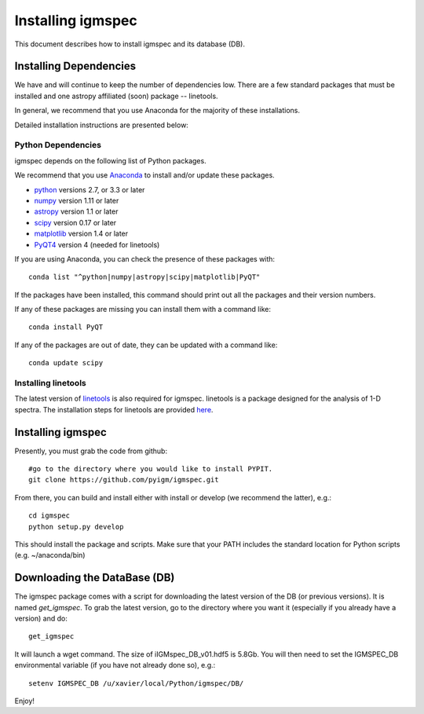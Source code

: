 .. highlight:: rest

******************
Installing igmspec
******************

This document describes how to install igmspec and
its database (DB).

Installing Dependencies
=======================
We have and will continue to keep the number of dependencies low.
There are a few standard packages that must be installed
and one astropy affiliated (soon) package -- linetools.

In general, we recommend that you use Anaconda for the majority of
these installations.

Detailed installation instructions are presented below:

Python Dependencies
-------------------

igmspec depends on the following list of Python packages.

We recommend that you use `Anaconda <https://www.continuum.io/downloads/>`_
to install and/or update these packages.

* `python <http://www.python.org/>`_ versions 2.7, or 3.3 or later
* `numpy <http://www.numpy.org/>`_ version 1.11 or later
* `astropy <http://www.astropy.org/>`_ version 1.1 or later
* `scipy <http://www.scipy.org/>`_ version 0.17 or later
* `matplotlib <http://matplotlib.org/>`_  version 1.4 or later
* `PyQT4 <https://wiki.python.org/moin/PyQt/>`_ version 4 (needed for linetools)

If you are using Anaconda, you can check the presence of these packages with::

	conda list "^python|numpy|astropy|scipy|matplotlib|PyQT"

If the packages have been installed, this command should print
out all the packages and their version numbers.

If any of these packages are missing you can install them
with a command like::

	conda install PyQT

If any of the packages are out of date, they can be updated
with a command like::

	conda update scipy

Installing linetools
--------------------
The latest version of `linetools <https://github.com/linetools/linetools/>`_
is also required for igmspec. linetools is a package designed for the
analysis of 1-D spectra. The installation steps for linetools are
provided `here <http://linetools.readthedocs.io/en/latest/install.html/>`_.

Installing igmspec
==================

Presently, you must grab the code from github::

	#go to the directory where you would like to install PYPIT.
	git clone https://github.com/pyigm/igmspec.git

From there, you can build and install either with install or develop
(we recommend the latter), e.g.::

	cd igmspec
	python setup.py develop


This should install the package and scripts.
Make sure that your PATH includes the standard
location for Python scripts (e.g. ~/anaconda/bin)

Downloading the DataBase (DB)
=============================

The igmspec package comes with a script for downloading the
latest version of the DB (or previous versions).  It is named
`get_igmspec`.  To grab the latest version, go to the directory
where you want it (especially if you already have a version) and do::

    get_igmspec

It will launch a wget command.  The size of iIGMspec_DB_v01.hdf5
is 5.8Gb.  You will then need to set the
IGMSPEC_DB environmental variable (if you have not already done so),
e.g.::

    setenv IGMSPEC_DB /u/xavier/local/Python/igmspec/DB/

Enjoy!
